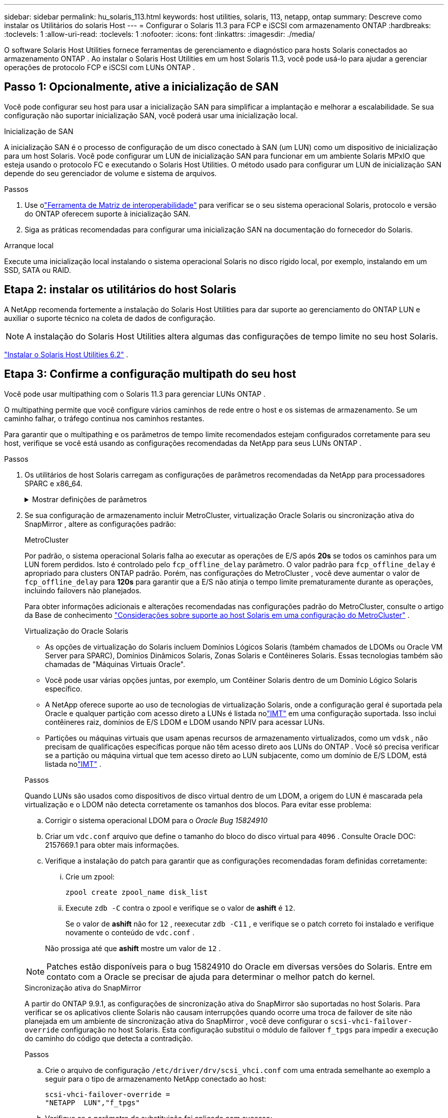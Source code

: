 ---
sidebar: sidebar 
permalink: hu_solaris_113.html 
keywords: host utilities, solaris, 113, netapp, ontap 
summary: Descreve como instalar os Utilitários do solaris Host 
---
= Configurar o Solaris 11.3 para FCP e iSCSI com armazenamento ONTAP
:hardbreaks:
:toclevels: 1
:allow-uri-read: 
:toclevels: 1
:nofooter: 
:icons: font
:linkattrs: 
:imagesdir: ./media/


[role="lead"]
O software Solaris Host Utilities fornece ferramentas de gerenciamento e diagnóstico para hosts Solaris conectados ao armazenamento ONTAP .  Ao instalar o Solaris Host Utilities em um host Solaris 11.3, você pode usá-lo para ajudar a gerenciar operações de protocolo FCP e iSCSI com LUNs ONTAP .



== Passo 1: Opcionalmente, ative a inicialização de SAN

Você pode configurar seu host para usar a inicialização SAN para simplificar a implantação e melhorar a escalabilidade.  Se sua configuração não suportar inicialização SAN, você poderá usar uma inicialização local.

[role="tabbed-block"]
====
.Inicialização de SAN
--
A inicialização SAN é o processo de configuração de um disco conectado à SAN (um LUN) como um dispositivo de inicialização para um host Solaris.  Você pode configurar um LUN de inicialização SAN para funcionar em um ambiente Solaris MPxIO que esteja usando o protocolo FC e executando o Solaris Host Utilities.  O método usado para configurar um LUN de inicialização SAN depende do seu gerenciador de volume e sistema de arquivos.

.Passos
. Use olink:https://mysupport.netapp.com/matrix/#welcome["Ferramenta de Matriz de interoperabilidade"^] para verificar se o seu sistema operacional Solaris, protocolo e versão do ONTAP oferecem suporte à inicialização SAN.
. Siga as práticas recomendadas para configurar uma inicialização SAN na documentação do fornecedor do Solaris.


--
.Arranque local
--
Execute uma inicialização local instalando o sistema operacional Solaris no disco rígido local, por exemplo, instalando em um SSD, SATA ou RAID.

--
====


== Etapa 2: instalar os utilitários do host Solaris

A NetApp recomenda fortemente a instalação do Solaris Host Utilities para dar suporte ao gerenciamento do ONTAP LUN e auxiliar o suporte técnico na coleta de dados de configuração.


NOTE: A instalação do Solaris Host Utilities altera algumas das configurações de tempo limite no seu host Solaris.

link:hu_solaris_62.html["Instalar o Solaris Host Utilities 6.2"] .



== Etapa 3: Confirme a configuração multipath do seu host

Você pode usar multipathing com o Solaris 11.3 para gerenciar LUNs ONTAP .

O multipathing permite que você configure vários caminhos de rede entre o host e os sistemas de armazenamento.  Se um caminho falhar, o tráfego continua nos caminhos restantes.

Para garantir que o multipathing e os parâmetros de tempo limite recomendados estejam configurados corretamente para seu host, verifique se você está usando as configurações recomendadas da NetApp para seus LUNs ONTAP .

.Passos
. Os utilitários de host Solaris carregam as configurações de parâmetros recomendadas da NetApp para processadores SPARC e x86_64.
+
.Mostrar definições de parâmetros
[%collapsible]
====
[cols="2*"]
|===
| Parâmetro | Valor 


| acelerador_máx | 8 


| not_ready_retries | 300 


| busy_retries | 30 


| reset_tenta novamente | 30 


| acelerador_min | 2 


| timeout_retenta | 10 


| physical_block_size | 4096 


| classificação de disco | falso 


| cache não volátil | verdadeiro 
|===
====
. Se sua configuração de armazenamento incluir MetroCluster, virtualização Oracle Solaris ou sincronização ativa do SnapMirror , altere as configurações padrão:
+
[role="tabbed-block"]
====
.MetroCluster
--
Por padrão, o sistema operacional Solaris falha ao executar as operações de E/S após *20s* se todos os caminhos para um LUN forem perdidos.  Isto é controlado pelo `fcp_offline_delay` parâmetro.  O valor padrão para `fcp_offline_delay` é apropriado para clusters ONTAP padrão.  Porém, nas configurações do MetroCluster , você deve aumentar o valor de `fcp_offline_delay` para *120s* para garantir que a E/S não atinja o tempo limite prematuramente durante as operações, incluindo failovers não planejados.

Para obter informações adicionais e alterações recomendadas nas configurações padrão do MetroCluster, consulte o artigo da Base de conhecimento https://kb.netapp.com/onprem/ontap/metrocluster/Solaris_host_support_considerations_in_a_MetroCluster_configuration["Considerações sobre suporte ao host Solaris em uma configuração do MetroCluster"^] .

--
.Virtualização do Oracle Solaris
--
** As opções de virtualização do Solaris incluem Domínios Lógicos Solaris (também chamados de LDOMs ou Oracle VM Server para SPARC), Domínios Dinâmicos Solaris, Zonas Solaris e Contêineres Solaris.  Essas tecnologias também são chamadas de "Máquinas Virtuais Oracle".
** Você pode usar várias opções juntas, por exemplo, um Contêiner Solaris dentro de um Domínio Lógico Solaris específico.
** A NetApp oferece suporte ao uso de tecnologias de virtualização Solaris, onde a configuração geral é suportada pela Oracle e qualquer partição com acesso direto a LUNs é listada nolink:https://imt.netapp.com/matrix/#welcome["IMT"] em uma configuração suportada.  Isso inclui contêineres raiz, domínios de E/S LDOM e LDOM usando NPIV para acessar LUNs.
** Partições ou máquinas virtuais que usam apenas recursos de armazenamento virtualizados, como um `vdsk` , não precisam de qualificações específicas porque não têm acesso direto aos LUNs do ONTAP .  Você só precisa verificar se a partição ou máquina virtual que tem acesso direto ao LUN subjacente, como um domínio de E/S LDOM, está listada nolink:https://imt.netapp.com/matrix/#welcome["IMT"^] .


.Passos
Quando LUNs são usados como dispositivos de disco virtual dentro de um LDOM, a origem do LUN é mascarada pela virtualização e o LDOM não detecta corretamente os tamanhos dos blocos.  Para evitar esse problema:

.. Corrigir o sistema operacional LDOM para o _Oracle Bug 15824910_
.. Criar um `vdc.conf` arquivo que define o tamanho do bloco do disco virtual para `4096` .  Consulte Oracle DOC: 2157669.1 para obter mais informações.
.. Verifique a instalação do patch para garantir que as configurações recomendadas foram definidas corretamente:
+
... Crie um zpool:
+
[source, cli]
----
zpool create zpool_name disk_list
----
... Execute `zdb -C` contra o zpool e verifique se o valor de *ashift* é `12`.
+
Se o valor de *ashift* não for `12` , reexecutar `zdb -C11` , e verifique se o patch correto foi instalado e verifique novamente o conteúdo de `vdc.conf` .

+
Não prossiga até que *ashift* mostre um valor de `12` .






NOTE: Patches estão disponíveis para o bug 15824910 do Oracle em diversas versões do Solaris.  Entre em contato com a Oracle se precisar de ajuda para determinar o melhor patch do kernel.

--
.Sincronização ativa do SnapMirror
--
A partir do ONTAP 9.9.1, as configurações de sincronização ativa do SnapMirror são suportadas no host Solaris.  Para verificar se os aplicativos cliente Solaris não causam interrupções quando ocorre uma troca de failover de site não planejada em um ambiente de sincronização ativa do SnapMirror , você deve configurar o `scsi-vhci-failover-override` configuração no host Solaris.  Esta configuração substitui o módulo de failover `f_tpgs` para impedir a execução do caminho do código que detecta a contradição.

.Passos
.. Crie o arquivo de configuração `/etc/driver/drv/scsi_vhci.conf` com uma entrada semelhante ao exemplo a seguir para o tipo de armazenamento NetApp conectado ao host:
+
[listing]
----
scsi-vhci-failover-override =
"NETAPP  LUN","f_tpgs"
----
.. Verifique se o parâmetro de substituição foi aplicado com sucesso:
+
[source, cli]
----
devprop
----
+
[source, cli]
----
mdb
----
+
.Mostrar exemplos
[%collapsible]
=====
[listing]
----
root@host-A:~# devprop -v -n /scsi_vhci scsi-vhci-failover-override      scsi-vhci-failover-override=NETAPP  LUN + f_tpgs
root@host-A:~# echo "*scsi_vhci_dip::print -x struct dev_info devi_child | ::list struct dev_info devi_sibling| ::print struct dev_info devi_mdi_client| ::print mdi_client_t ct_vprivate| ::print struct scsi_vhci_lun svl_lun_wwn svl_fops_name"| mdb -k
----
[listing]
----
svl_lun_wwn = 0xa002a1c8960 "600a098038313477543f524539787938"
svl_fops_name = 0xa00298d69e0 "conf f_tpgs"
----
=====



NOTE: Depois `scsi-vhci-failover-override` de ter sido aplicado, `conf` é adicionado ao `svl_fops_name`. Para obter informações adicionais e alterações recomendadas para as configurações padrão, consulte o artigo da base de dados de Conhecimento da NetApp https://kb.netapp.com/Advice_and_Troubleshooting/Data_Protection_and_Security/SnapMirror/Solaris_Host_support_recommended_settings_in_SnapMirror_Business_Continuity_(SM-BC)_configuration["Configurações recomendadas no SnapMirror ative Sync Configuration (Configuração de sincronização ativa do Solaris Host)"^] .

--
====
. Verifique se a E/S alinhada de 4 KB com zpools usando LUNs ONTAP é suportada:
+
.. Verifique se o seu host Solaris está instalado com a atualização mais recente do repositório de suporte (SRU):
+
[source, cli]
----
pkg info entire`
----
.. Verifique se o ONTAP LUN possui `ostype` como "Solaris", independente do tamanho do LUN:
+
[source, cli]
----
lun show -vserver` <vsersver_name>
----
+
.Mostrar exemplo
[%collapsible]
====
[listing]
----
chat-a800-31-33-35-37::*> lun show -vserver solaris_fcp -path /vol/sol_195_zpool_vol_9/lun -fields ostype
vserver     path                         ostype
----------- ---------------------------- -------
solaris_fcp /vol/sol_195_zpool_vol_9/lun solaris
----
====


. Verifique a saída dos seus LUNs ONTAP :
+
[source, cli]
----
sanlun lun show
----
+
Você deverá ver uma saída semelhante ao exemplo a seguir para uma configuração ASA, AFF ou FAS :

+
.Mostrar exemplo
[%collapsible]
====
[listing]
----
root@sparc-s7-55-148:~# sanlun lun show -pv

                    ONTAP Path: Solaris_148_siteA:/vol/Triage/lun
                           LUN: 0
                      LUN Size: 20g
                   Host Device: /dev/rdsk/c0t600A098038314B32685D573064776172d0s2
                          Mode: C
            Multipath Provider: Sun Microsystems
              Multipath Policy: Native
----
====
. Verifique o status do caminho para seus LUNs ONTAP :
+
[source, cli]
----
mpathadm show lu <LUN>`
----
+
Os exemplos de saída a seguir mostram o status correto do caminho para LUNs ONTAP em uma configuração ASA, AFF ou FAS .  As prioridades do caminho são exibidas em "Estado de acesso" para cada LUN na saída.

+
[role="tabbed-block"]
====
.Configurações do ASA
--
Uma configuração do ASA otimiza todos os caminhos para um determinado LUN, mantendo-os ativos. Isso melhora a performance atendendo operações de e/S em todos os caminhos ao mesmo tempo.

.Mostrar exemplo
[%collapsible]
=====
[listing, subs="+quotes"]
----
root@sparc-s7-55-82:~# mpathadm show lu /dev/rdsk/c0t600A098038313953495D58674777794Bd0s2
Logical Unit:  /dev/rdsk/c0t600A098038313953495D58674777794Bd0s2
        mpath-support:  libmpscsi_vhci.so
        Vendor:  NETAPP
        Product:  LUN C-Mode
        Revision:  9171
        Name Type:  unknown type
        Name:  600a098038313953495d58674777794b
        Asymmetric:  yes
        Current Load Balance:  round-robin
        Logical Unit Group ID:  NA
        Auto Failback:  on
        Auto Probing:  NA

        Paths:
                Initiator Port Name:  100000109bd30070
                Target Port Name:  20b9d039ea593393
                Logical Unit Number:  0
                Override Path:  NA
                Path State:  OK
                Disabled:  no

                Initiator Port Name:  100000109bd30070
                Target Port Name:  20b8d039ea593393
                Logical Unit Number:  0
                Override Path:  NA
                Path State:  OK
                Disabled:  no

                Initiator Port Name:  100000109bd3006f
                Target Port Name:  20b3d039ea593393
                Logical Unit Number:  0
                Override Path:  NA
                Path State:  OK
                Disabled:  no

                Initiator Port Name:  100000109bd3006f
                Target Port Name:  20b4d039ea593393
                Logical Unit Number:  0
                Override Path:  NA
                Path State:  OK
                Disabled:  no

        Target Port Groups:
                ID:  1003
                Explicit Failover:  no
                Access State:  *active optimized*
                Target Ports:
                        Name:  20b9d039ea593393
                        Relative ID:  8

                        Name:  20b4d039ea593393
                        Relative ID:  3

                ID:  1002
                Explicit Failover:  no
                Access State:  *active optimized*
                Target Ports:
                        Name:  20b8d039ea593393
                        Relative ID:  7

                        Name:  20b3d039ea593393
                        Relative ID:  2
----
=====
--
.Configuração AFF ou FAS
--
Uma configuração AFF ou FAS deve ter dois grupos de caminhos com prioridades maiores e menores. Os caminhos ativos/otimizados de prioridade mais alta são servidos pelo controlador onde o agregado está localizado. Os caminhos de prioridade mais baixa estão ativos, mas não otimizados, porque são servidos por um controlador diferente. Caminhos não otimizados são usados somente quando caminhos otimizados não estão disponíveis.

O exemplo a seguir exibe a saída correta para um LUN ONTAP com dois caminhos ativos/otimizados e dois caminhos ativos/não otimizados:

.Mostrar exemplo
[%collapsible]
=====
[listing, subs="+quotes"]
----
root@chatsol-54-195:~# mpathadm show lu /dev/rdsk/c0t600A0980383044376C3F4E694E506E44d0s2
Logical Unit:  /dev/rdsk/c0t600A0980383044376C3F4E694E506E44d0s2
        mpath-support:  libmpscsi_vhci.so
        Vendor:  NETAPP
        Product:  LUN C-Mode
        Revision:  9171
        Name Type:  unknown type
        Name:  600a0980383044376c3f4e694e506e44
        Asymmetric:  yes
        Current Load Balance:  round-robin
        Logical Unit Group ID:  NA
        Auto Failback:  on
        Auto Probing:  NA

        Paths:

                Initiator Port Name:  100000109b56c5fb
                Target Port Name:  205200a098ba7afe
                Logical Unit Number:  1
                Override Path:  NA
                Path State:  OK
                Disabled:  no

                Initiator Port Name:  100000109b56c5fb
                Target Port Name:  205000a098ba7afe
                Logical Unit Number:  1
                Override Path:  NA
                Path State:  OK
                Demoted:  yes
                Disabled:  no

                Initiator Port Name:  100000109b56c5fa
                Target Port Name:  204f00a098ba7afe
                Logical Unit Number:  1
                Override Path:  NA
                Path State:  OK
                Demoted:  yes
                Disabled:  no

                Initiator Port Name:  100000109b56c5fa
                Target Port Name:  205100a098ba7afe
                Logical Unit Number:  1
                Override Path:  NA
                Path State:  OK
                Disabled:  no

        Target Port Groups:
                ID:  1001
                Explicit Failover:  no
                Access State:  *active not optimized*
                Target Ports:
                        Name:  205200a098ba7afe
                        Relative ID:  8

                        Name:  205100a098ba7afe
                        Relative ID:  7

                ID:  1000
                Explicit Failover:  no
                Access State:  *active optimized*
                Target Ports:
                        Name:  205000a098ba7afe
                        Relative ID:  6

                        Name:  204f00a098ba7afe
                        Relative ID:  5
----
=====
--
====




== Etapa 4: Revise os problemas conhecidos

A versão Solaris 11.3 para FCP e iSCSI com armazenamento ONTAP tem os seguintes problemas conhecidos:

[cols="4*"]
|===
| ID de erro do NetApp | Título | Descrição | ID Oracle 


| link:https://mysupport.netapp.com/site/bugs-online/product/HOSTUTILITIES/1366780["1366780"^] | Problema de LIF do Solaris durante GB com Emulex 32G HBA no x86 Arch | Visto com Emulex firmware versão 12,6.x e posterior na plataforma x86_64 | SR 3-24746803021 


| link:https://mysupport.netapp.com/site/bugs-online/product/HOSTUTILITIES/1368957["1368957"^] | Solaris 11.x 'cfgadm -c configure' resultando em erro de e/S com configuração Emulex de ponta a ponta | A execução `cfgadm -c configure` em configurações de ponta a ponta do Emulex resulta em erro de e/S. Isso é corrigido em ONTAP 9.5P17, 9.6P14, 9.7P13 e 9.8P2 | Não aplicável 
|===


== O que se segue?

link:hu-solaris-62-cmd.html["Aprenda a usar a ferramenta Solaris Host Utilities 6.2"] .
